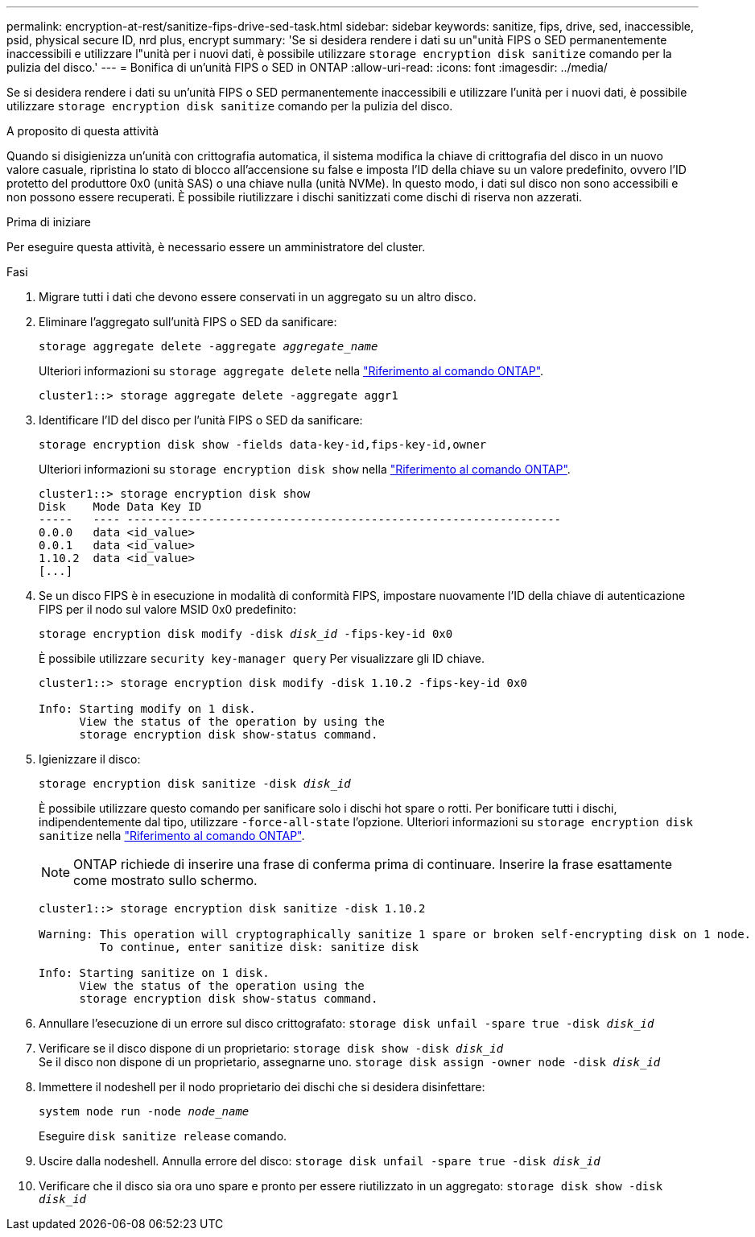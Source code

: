 ---
permalink: encryption-at-rest/sanitize-fips-drive-sed-task.html 
sidebar: sidebar 
keywords: sanitize, fips, drive, sed, inaccessible, psid, physical secure ID, nrd plus, encrypt 
summary: 'Se si desidera rendere i dati su un"unità FIPS o SED permanentemente inaccessibili e utilizzare l"unità per i nuovi dati, è possibile utilizzare `storage encryption disk sanitize` comando per la pulizia del disco.' 
---
= Bonifica di un'unità FIPS o SED in ONTAP
:allow-uri-read: 
:icons: font
:imagesdir: ../media/


[role="lead"]
Se si desidera rendere i dati su un'unità FIPS o SED permanentemente inaccessibili e utilizzare l'unità per i nuovi dati, è possibile utilizzare `storage encryption disk sanitize` comando per la pulizia del disco.

.A proposito di questa attività
Quando si disigienizza un'unità con crittografia automatica, il sistema modifica la chiave di crittografia del disco in un nuovo valore casuale, ripristina lo stato di blocco all'accensione su false e imposta l'ID della chiave su un valore predefinito, ovvero l'ID protetto del produttore 0x0 (unità SAS) o una chiave nulla (unità NVMe). In questo modo, i dati sul disco non sono accessibili e non possono essere recuperati. È possibile riutilizzare i dischi sanitizzati come dischi di riserva non azzerati.

.Prima di iniziare
Per eseguire questa attività, è necessario essere un amministratore del cluster.

.Fasi
. Migrare tutti i dati che devono essere conservati in un aggregato su un altro disco.
. Eliminare l'aggregato sull'unità FIPS o SED da sanificare:
+
`storage aggregate delete -aggregate _aggregate_name_`

+
Ulteriori informazioni su `storage aggregate delete` nella link:https://docs.netapp.com/us-en/ontap-cli/storage-aggregate-delete.html["Riferimento al comando ONTAP"^].

+
[listing]
----
cluster1::> storage aggregate delete -aggregate aggr1
----
. Identificare l'ID del disco per l'unità FIPS o SED da sanificare:
+
`storage encryption disk show -fields data-key-id,fips-key-id,owner`

+
Ulteriori informazioni su `storage encryption disk show` nella link:https://docs.netapp.com/us-en/ontap-cli/storage-encryption-disk-show.html["Riferimento al comando ONTAP"^].

+
[listing]
----
cluster1::> storage encryption disk show
Disk    Mode Data Key ID
-----   ---- ----------------------------------------------------------------
0.0.0   data <id_value>
0.0.1   data <id_value>
1.10.2  data <id_value>
[...]
----
. Se un disco FIPS è in esecuzione in modalità di conformità FIPS, impostare nuovamente l'ID della chiave di autenticazione FIPS per il nodo sul valore MSID 0x0 predefinito:
+
`storage encryption disk modify -disk _disk_id_ -fips-key-id 0x0`

+
È possibile utilizzare `security key-manager query` Per visualizzare gli ID chiave.

+
[listing]
----
cluster1::> storage encryption disk modify -disk 1.10.2 -fips-key-id 0x0

Info: Starting modify on 1 disk.
      View the status of the operation by using the
      storage encryption disk show-status command.
----
. Igienizzare il disco:
+
`storage encryption disk sanitize -disk _disk_id_`

+
È possibile utilizzare questo comando per sanificare solo i dischi hot spare o rotti. Per bonificare tutti i dischi, indipendentemente dal tipo, utilizzare `-force-all-state` l'opzione. Ulteriori informazioni su `storage encryption disk sanitize` nella link:https://docs.netapp.com/us-en/ontap-cli/storage-encryption-disk-sanitize.html["Riferimento al comando ONTAP"^].

+

NOTE: ONTAP richiede di inserire una frase di conferma prima di continuare. Inserire la frase esattamente come mostrato sullo schermo.

+
[listing]
----
cluster1::> storage encryption disk sanitize -disk 1.10.2

Warning: This operation will cryptographically sanitize 1 spare or broken self-encrypting disk on 1 node.
         To continue, enter sanitize disk: sanitize disk

Info: Starting sanitize on 1 disk.
      View the status of the operation using the
      storage encryption disk show-status command.
----
. Annullare l'esecuzione di un errore sul disco crittografato:
`storage disk unfail -spare true -disk _disk_id_`
. Verificare se il disco dispone di un proprietario:
`storage disk show -disk _disk_id_`
 +
 Se il disco non dispone di un proprietario, assegnarne uno.
`storage disk assign -owner node -disk _disk_id_`
. Immettere il nodeshell per il nodo proprietario dei dischi che si desidera disinfettare:
+
`system node run -node _node_name_`

+
Eseguire `disk sanitize release` comando.

. Uscire dalla nodeshell. Annulla errore del disco:
`storage disk unfail -spare true -disk _disk_id_`
. Verificare che il disco sia ora uno spare e pronto per essere riutilizzato in un aggregato:
`storage disk show -disk _disk_id_`

